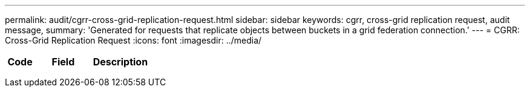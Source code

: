 ---
permalink: audit/cgrr-cross-grid-replication-request.html
sidebar: sidebar
keywords: cgrr, cross-grid replication request, audit message,
summary: 'Generated for requests that replicate objects between buckets in a grid federation connection.'
---
= CGRR: Cross-Grid Replication Request
:icons: font
:imagesdir: ../media/

[.lead]

[cols="1a,2a,2a" options="header"]
|===
| Code| Field| Description

|
|
|

|
|
|

|
|
|


|===